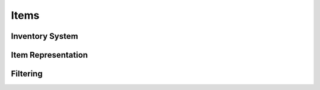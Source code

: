 Items
===============

Inventory System
-----------------------

.. lua:autoobject:: InventoryReader
   :members:

.. lua:autoobject:: InventoryAccess
   :members:

.. lua:autoobject:: BaseInventory
   :members:

.. lua:autoobject:: Inventory
   :members:

.. lua:autoobject:: InventoryContainer
   :members:

.. lua:autoobject:: AutosizeInventory
   :members:

.. lua:autoobject:: SingleSlotInventory
   :members:

Item Representation
-----------------------

.. lua:autoobject:: ItemData
   :members:

.. lua:autoobject:: StaticItem
   :members:

Filtering
-----------------------

.. lua:autoobject:: InventoryFilter
   :members:

.. lua:autoobject:: InventoryWhiteFilter
   :members:

.. lua:autoobject:: InventoryBlackFilter
   :members:

.. lua:autoobject:: InventoryInventoryFilter
   :members:
